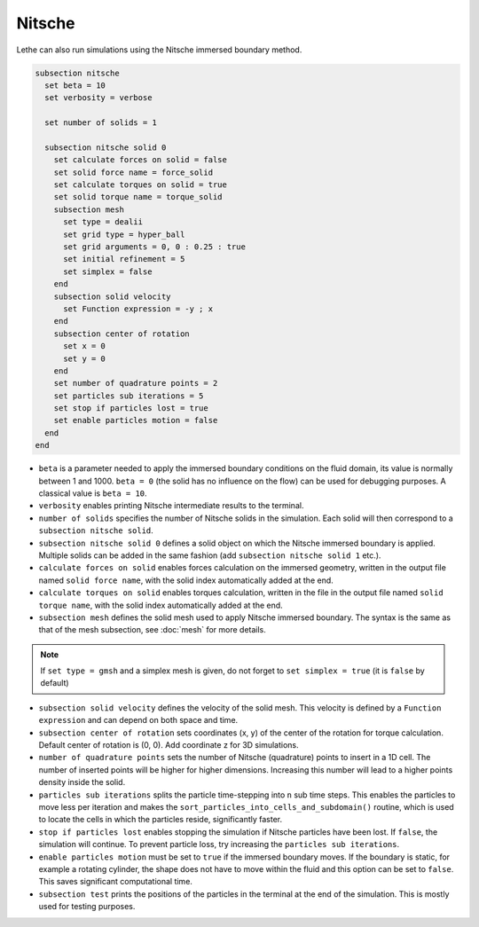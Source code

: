 Nitsche
---------

Lethe can also run simulations using the Nitsche immersed boundary method. 

.. code-block:: text

  subsection nitsche
    set beta = 10
    set verbosity = verbose

    set number of solids = 1

    subsection nitsche solid 0
      set calculate forces on solid = false
      set solid force name = force_solid
      set calculate torques on solid = true
      set solid torque name = torque_solid
      subsection mesh
        set type = dealii
        set grid type = hyper_ball
        set grid arguments = 0, 0 : 0.25 : true
        set initial refinement = 5
        set simplex = false
      end
      subsection solid velocity
        set Function expression = -y ; x
      end
      subsection center of rotation
        set x = 0
        set y = 0
      end
      set number of quadrature points = 2
      set particles sub iterations = 5
      set stop if particles lost = true
      set enable particles motion = false
    end
  end

* ``beta`` is a parameter needed to apply the immersed boundary conditions on the fluid domain, its value is normally between 1 and 1000. ``beta = 0`` (the solid has no influence on the flow) can be used for debugging purposes. A classical value is ``beta = 10``.
* ``verbosity`` enables printing Nitsche intermediate results to the terminal.
* ``number of solids`` specifies the number of Nitsche solids in the simulation. Each solid will then correspond to a ``subsection nitsche solid``.
* ``subsection nitsche solid 0`` defines a solid object on which the Nitsche immersed boundary is applied. Multiple solids can be added in the same fashion (add ``subsection nitsche solid 1`` etc.).
* ``calculate forces on solid`` enables forces calculation on the immersed geometry, written in the output file named ``solid force name``, with the solid index automatically added at the end.
* ``calculate torques on solid`` enables torques calculation, written in the file in the output file named ``solid torque name``, with the solid index automatically added at the end. 
* ``subsection mesh`` defines the solid mesh used to apply Nitsche immersed boundary. The syntax is the same as that of the mesh subsection, see :doc:`mesh` for more details.

.. note::
  If ``set type = gmsh`` and a simplex mesh is given, do not forget to ``set simplex = true`` (it is ``false`` by default)

* ``subsection solid velocity`` defines the velocity of the solid mesh. This velocity is defined by a ``Function expression`` and can depend on both space and time.
* ``subsection center of rotation`` sets coordinates (x, y) of the center of the rotation for torque calculation. Default center of rotation is (0, 0). Add coordinate z for 3D simulations.
* ``number of quadrature points`` sets the number of Nitsche (quadrature) points to insert in a 1D cell. The number of inserted points will be higher for higher dimensions. Increasing this number will lead to a higher points density inside the solid.
* ``particles sub iterations`` splits the particle time-stepping into ``n`` sub time steps. This enables the particles to move less per iteration and makes the ``sort_particles_into_cells_and_subdomain()`` routine, which is used to locate the cells in which the particles reside, significantly faster. 
* ``stop if particles lost`` enables stopping the simulation if Nitsche particles have been lost. If ``false``, the simulation will continue. To prevent particle loss, try increasing the ``particles sub iterations``.
* ``enable particles motion`` must be set to ``true`` if the immersed boundary moves. If the boundary is static, for example a rotating cylinder, the shape does not have to move within the fluid and this option can be set to ``false``. This saves significant computational time.
* ``subsection test`` prints the positions of the particles in the terminal at the end of the simulation. This is mostly used for testing purposes.
